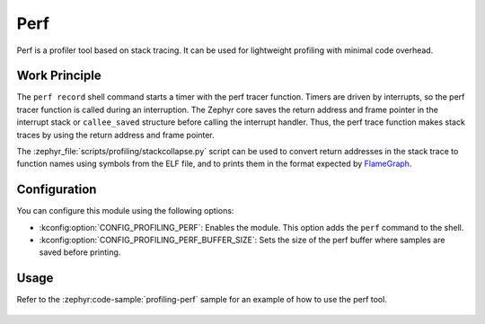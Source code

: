 .. _profiling-perf:

Perf
####

Perf is a profiler tool based on stack tracing. It can be used for lightweight profiling
with minimal code overhead.

Work Principle
**************

The ``perf record`` shell command starts a timer with the perf tracer function.
Timers are driven by interrupts, so the perf tracer function is called during an interruption.
The Zephyr core saves the return address and frame pointer in the interrupt stack or ``callee_saved``
structure before calling the interrupt handler. Thus, the perf trace function makes stack traces by
using the return address and frame pointer.

The :zephyr_file:`scripts/profiling/stackcollapse.py` script can be used to convert return addresses
in the stack trace to function names using symbols from the ELF file, and to prints them in the
format expected by `FlameGraph`_.

Configuration
*************

You can configure this module using the following options:

* :kconfig:option:`CONFIG_PROFILING_PERF`: Enables the module. This option adds
  the ``perf`` command to the shell.

* :kconfig:option:`CONFIG_PROFILING_PERF_BUFFER_SIZE`: Sets the size of the perf buffer
  where samples are saved before printing.

Usage
*****

Refer to the :zephyr:code-sample:`profiling-perf` sample for an example of how to use the perf tool.

 .. _FlameGraph: https://github.com/brendangregg/FlameGraph/
